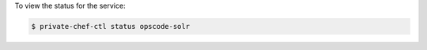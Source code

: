 .. This is an included how-to. 


To view the status for the service:

.. code-block:: bash

   $ private-chef-ctl status opscode-solr